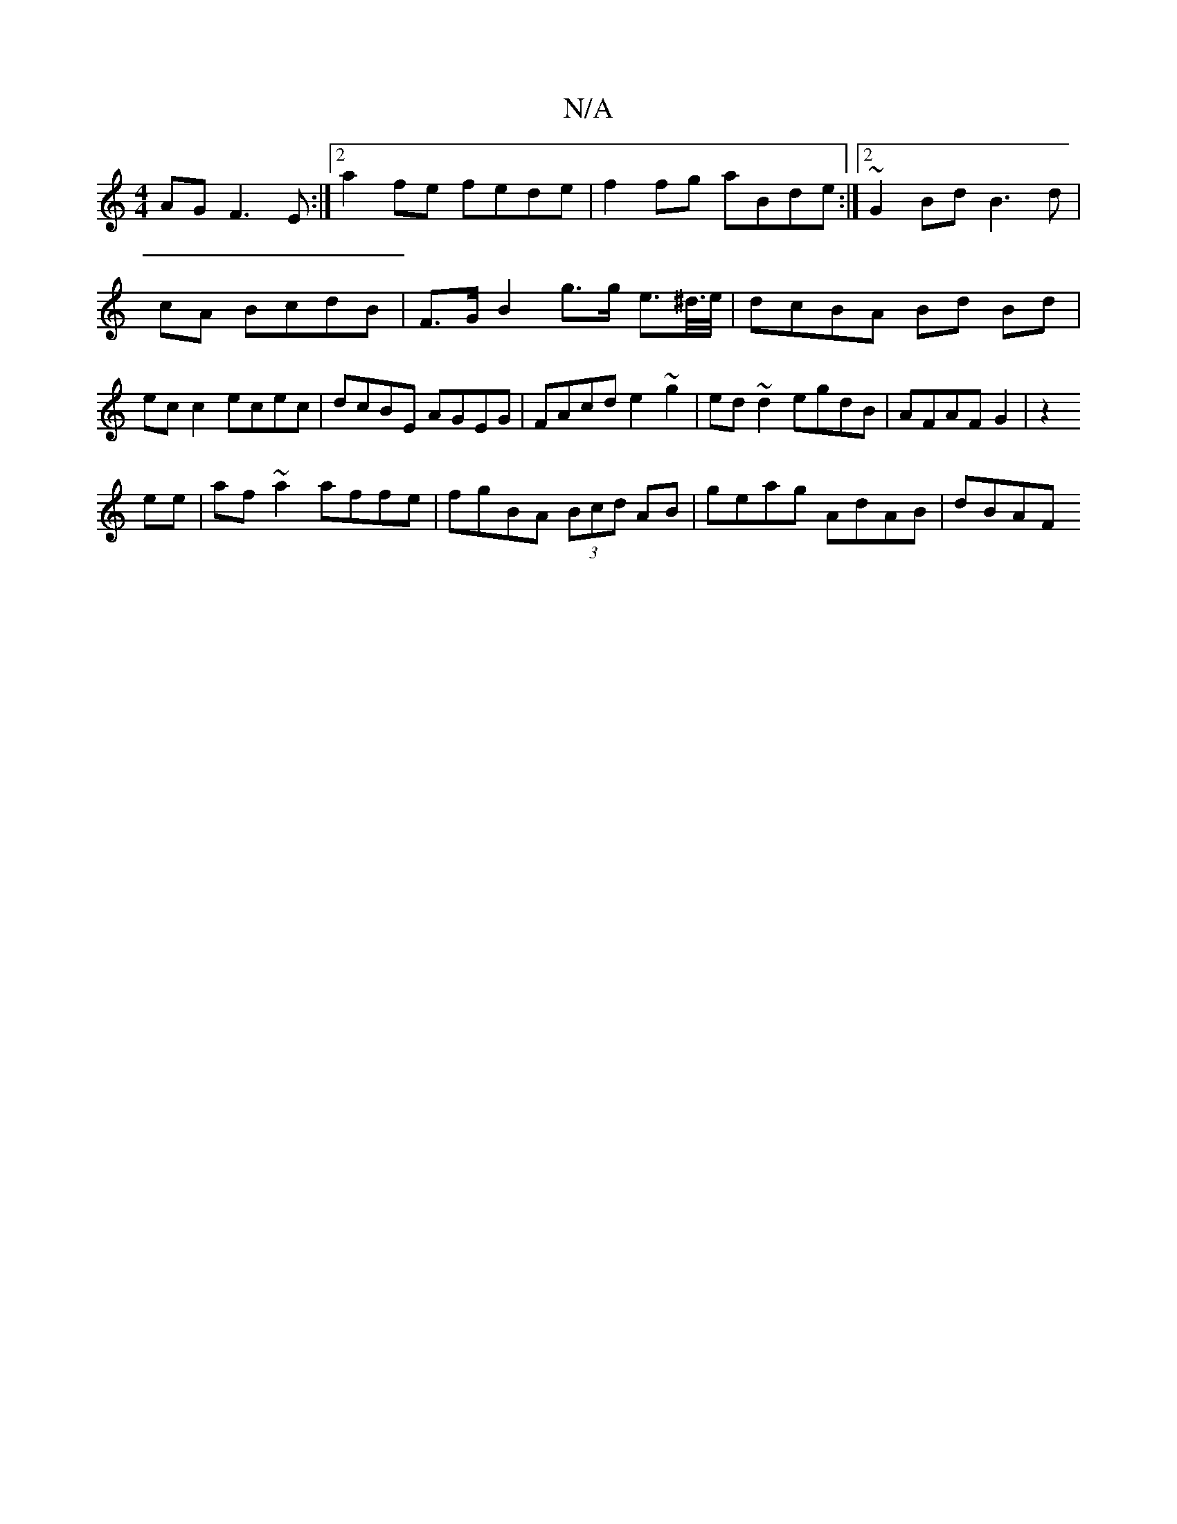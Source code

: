 X:1
T:N/A
M:4/4
R:N/A
K:Cmajor
AG F3E:|2 a2 fe fede|f2 fg aBde:|2 ~G2 BdB3 d | cA BcdB | F>G B2g>g e>^d/>e/ | dcBA Bd Bd | ec c2 ecec | dcBE AGEG |FAcd e2 ~g2|ed~d2 egdB|AFAF G2|z2 !4 ee | af ~a2 affe|fgBA (3Bcd AB | geag AdAB|dBAF
